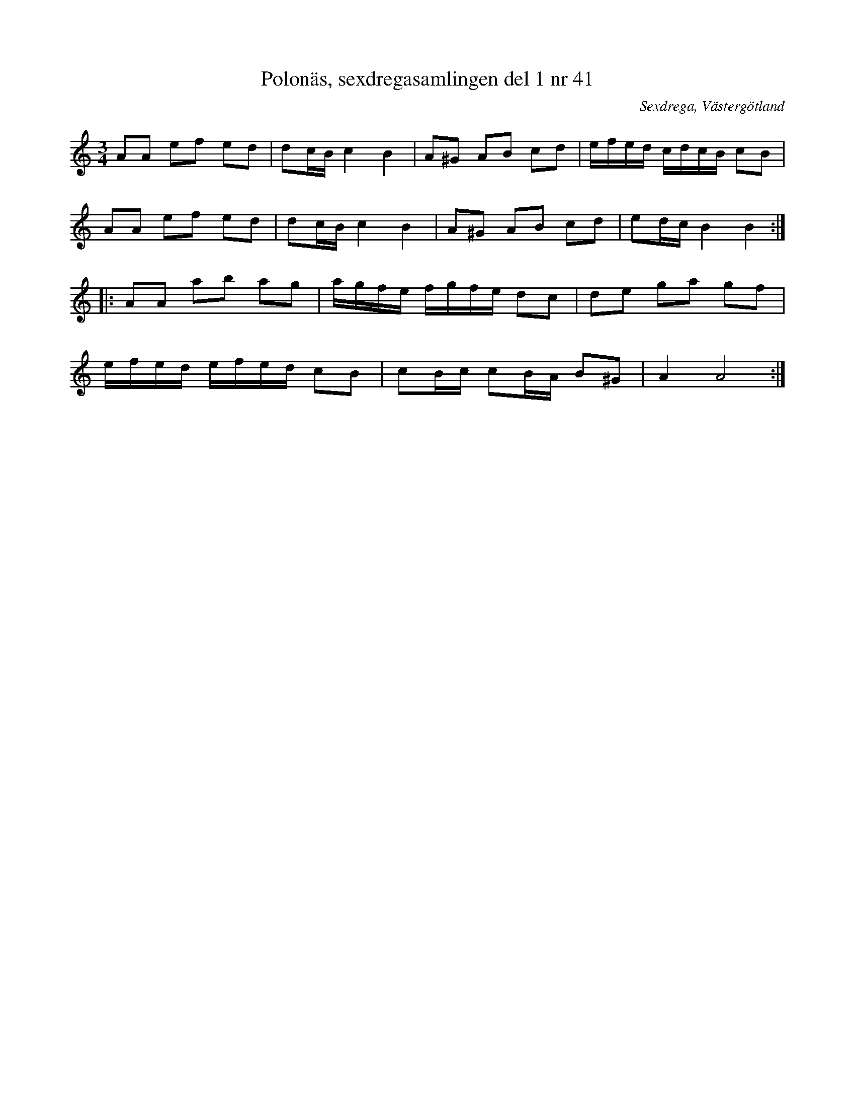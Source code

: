 %%abc-charset utf-8

X: 41
T: Polonäs, sexdregasamlingen del 1 nr 41
B: Sexdregasamlingen del 1 nr 41
O: Sexdrega, Västergötland
R: Slängpolska
S: efter Johannes Bryngelsson
Z: 2008-05-31 av Nils L
M: 3/4
L: 1/16
K: Am
A2A2 e2f2 e2d2 | d2cB c4 B4 | A2^G2 A2B2 c2d2 | efed cdcB c2B2 |
A2A2 e2f2 e2d2 | d2cB c4 B4 | A2^G2 A2B2 c2d2 | e2dc B4 B4 ::
A2A2 a2b2 a2g2 | agfe fgfe d2c2 | d2e2 g2a2 g2f2 | 
efed efed c2B2 | c2Bc c2BA B2^G2 | A4 A8 :|

